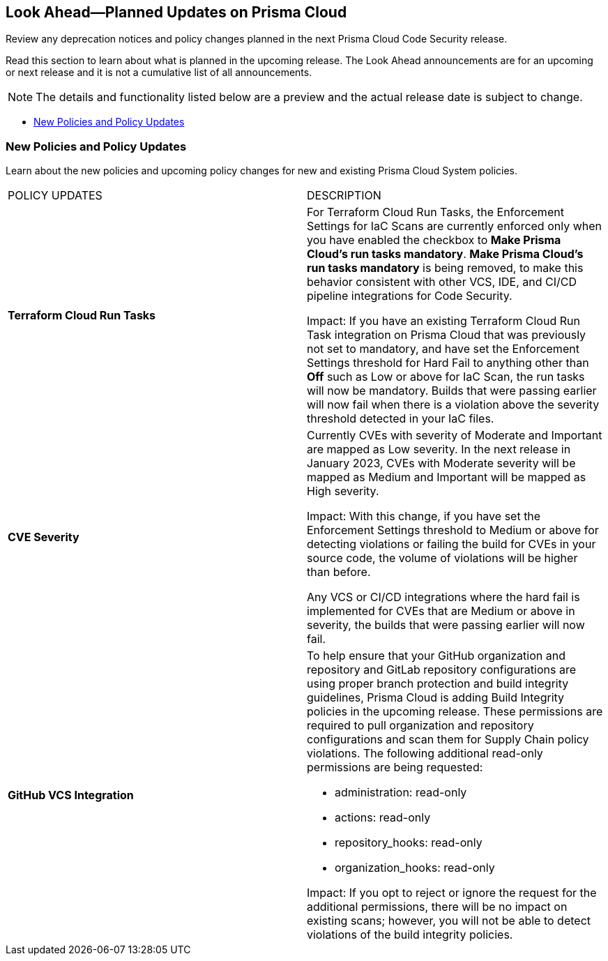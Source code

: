 
== Look Ahead—Planned Updates on Prisma Cloud

Review any deprecation notices and policy changes planned in the next Prisma Cloud Code Security release.

Read this section to learn about what is planned in the upcoming release. The Look Ahead announcements are for an upcoming or next release and it is not a cumulative list of all announcements.

NOTE: The details and functionality listed below are a preview and the actual release date is subject to change.

* <<new-policies>>

[#new-policies]
=== New Policies and Policy Updates

Learn about the new policies and upcoming policy changes for new and existing Prisma Cloud System policies.


[cols="50%a,50%a"]
|===
|POLICY UPDATES
|DESCRIPTION

|*Terraform Cloud Run Tasks*
// Issue ID due from Dganit/Taylor
|For Terraform Cloud Run Tasks, the Enforcement Settings for IaC Scans are currently enforced only when you have enabled the checkbox to *Make Prisma Cloud's run tasks mandatory*.
*Make Prisma Cloud's run tasks mandatory* is being removed, to make this behavior consistent with other VCS, IDE, and CI/CD pipeline integrations for Code Security.

Impact: If you have an existing Terraform Cloud Run Task integration on Prisma Cloud that was previously not set to mandatory, and have set the Enforcement Settings threshold for Hard Fail to anything other than *Off* such as Low or above for IaC Scan, the run tasks will now be mandatory. Builds that were passing earlier will now fail when there is a violation above the severity threshold detected in your IaC files.

|*CVE Severity*
// RLP-87265
|Currently CVEs with severity of Moderate and Important are mapped as Low severity.
In the next release in January 2023, CVEs with Moderate severity will be mapped as Medium and Important will be mapped as High severity.

Impact: With this change, if you have set the Enforcement Settings threshold to Medium or above for detecting violations or failing the build for CVEs in your source code, the volume of violations will be higher than before.

Any VCS or CI/CD integrations where the hard fail is implemented for CVEs that are Medium or above in severity, the builds that were passing earlier will now fail.


|*GitHub VCS Integration*

|To help ensure that your GitHub organization and repository and GitLab repository configurations are using proper branch protection and build integrity guidelines, Prisma Cloud is adding Build Integrity policies in the upcoming release. These permissions are required to pull organization and repository configurations and scan them for Supply Chain policy violations.
The following additional read-only permissions are being requested:

* administration: read-only
* actions: read-only
* repository_hooks: read-only
* organization_hooks: read-only

Impact: If you opt to reject or ignore the request for the additional permissions, there will be no impact on existing scans; however, you will not be able to detect violations of the build integrity policies.

|===
